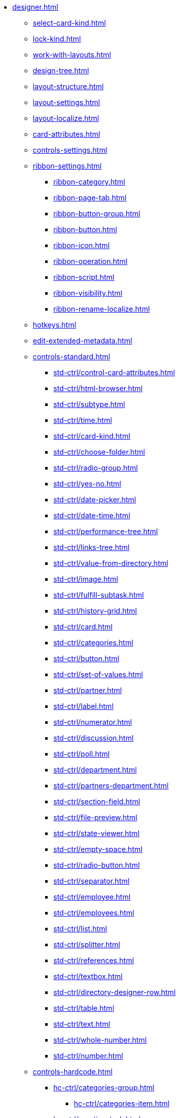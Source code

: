 ** xref:designer.adoc[]
*** xref:select-card-kind.adoc[]
*** xref:lock-kind.adoc[]
*** xref:work-with-layouts.adoc[]
*** xref:design-tree.adoc[]
*** xref:layout-structure.adoc[]
*** xref:layout-settings.adoc[]
*** xref:layout-localize.adoc[]
*** xref:card-attributes.adoc[]
*** xref:controls-settings.adoc[]
*** xref:ribbon-settings.adoc[]
**** xref:ribbon-category.adoc[]
**** xref:ribbon-page-tab.adoc[]
**** xref:ribbon-button-group.adoc[]
**** xref:ribbon-button.adoc[]
**** xref:ribbon-icon.adoc[]
**** xref:ribbon-operation.adoc[]
**** xref:ribbon-script.adoc[]
**** xref:ribbon-visibility.adoc[]
**** xref:ribbon-rename-localize.adoc[]
*** xref:hotkeys.adoc[]
*** xref:edit-extended-metadata.adoc[]
*** xref:controls-standard.adoc[]
**** xref:std-ctrl/control-card-attributes.adoc[]
**** xref:std-ctrl/html-browser.adoc[]
**** xref:std-ctrl/subtype.adoc[]
**** xref:std-ctrl/time.adoc[]
**** xref:std-ctrl/card-kind.adoc[]
**** xref:std-ctrl/choose-folder.adoc[]
**** xref:std-ctrl/radio-group.adoc[]
**** xref:std-ctrl/yes-no.adoc[]
**** xref:std-ctrl/date-picker.adoc[]
**** xref:std-ctrl/date-time.adoc[]
**** xref:std-ctrl/performance-tree.adoc[]
**** xref:std-ctrl/links-tree.adoc[]
**** xref:std-ctrl/value-from-directory.adoc[]
**** xref:std-ctrl/image.adoc[]
**** xref:std-ctrl/fulfill-subtask.adoc[]
**** xref:std-ctrl/history-grid.adoc[]
**** xref:std-ctrl/card.adoc[]
**** xref:std-ctrl/categories.adoc[]
**** xref:std-ctrl/button.adoc[]
**** xref:std-ctrl/set-of-values.adoc[]
**** xref:std-ctrl/partner.adoc[]
**** xref:std-ctrl/label.adoc[]
**** xref:std-ctrl/numerator.adoc[]
**** xref:std-ctrl/discussion.adoc[]
**** xref:std-ctrl/poll.adoc[]
**** xref:std-ctrl/department.adoc[]
**** xref:std-ctrl/partners-department.adoc[]
**** xref:std-ctrl/section-field.adoc[]
**** xref:std-ctrl/file-preview.adoc[]
**** xref:std-ctrl/state-viewer.adoc[]
**** xref:std-ctrl/empty-space.adoc[]
**** xref:std-ctrl/radio-button.adoc[]
**** xref:std-ctrl/separator.adoc[]
**** xref:std-ctrl/employee.adoc[]
**** xref:std-ctrl/employees.adoc[]
**** xref:std-ctrl/list.adoc[]
**** xref:std-ctrl/splitter.adoc[]
**** xref:std-ctrl/references.adoc[]
**** xref:std-ctrl/textbox.adoc[]
**** xref:std-ctrl/directory-designer-row.adoc[]
**** xref:std-ctrl/table.adoc[]
**** xref:std-ctrl/text.adoc[]
**** xref:std-ctrl/whole-number.adoc[]
**** xref:std-ctrl/number.adoc[]
*** xref:controls-hardcode.adoc[]
**** xref:hc-ctrl/categories-group.adoc[]
***** xref:hc-ctrl/categories-item.adoc[]
**** xref:hc-ctrl/creating-task.adoc[]
***** xref:hc-ctrl/performers.adoc[]
****** xref:hc-ctrl/performers-item.adoc[]
***** xref:hc-ctrl/inspection.adoc[]
****** xref:hc-ctrl/set-inspector.adoc[]
****** xref:hc-ctrl/requiments-acceptance.adoc[]
****** xref:hc-ctrl/inspector.adoc[]
****** xref:hc-ctrl/inspection-date.adoc[]
***** xref:hc-ctrl/deadlines.adoc[]
**** xref:hc-ctrl/files-view-group.adoc[]
**** xref:hc-ctrl/files-tab-control.adoc[]
**** xref:hc-ctrl/history-control-en.adoc[]
**** xref:hc-ctrl/history-group.adoc[]
**** xref:hc-ctrl/execution-mode.adoc[]
**** xref:hc-ctrl/task-delegated-from.adoc[]
**** xref:hc-ctrl/main.adoc[]
**** xref:hc-ctrl/performing.adoc[]
**** xref:hc-ctrl/priority.adoc[]
**** xref:hc-ctrl/tab-control.adoc[]
**** xref:hc-ctrl/tasks.adoc[]
**** xref:hc-ctrl/tree-control.adoc[]
**** xref:hc-ctrl/settings.adoc[]
**** xref:hc-ctrl/settings-extra.adoc[]
**** xref:hc-ctrl/versions-group.adoc[]
**** xref:hc-ctrl/versions-tree-control.adoc[]
**** xref:hc-ctrl/documents.adoc[]
**** xref:hc-ctrl/history-control-ru.adoc[]
**** xref:hc-ctrl/approval-paths.adoc[]
**** xref:hc-ctrl/stages-editor.adoc[]
**** xref:hc-ctrl/task-file-list.adoc[]
**** xref:hc-ctrl/links.adoc[]
**** xref:hc-ctrl/task-file-control.adoc[]
**** xref:hc-ctrl/task-file-comment-control.adoc[]